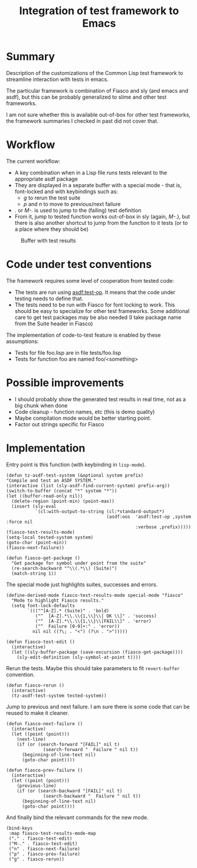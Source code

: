#+TITLE: Integration of test framework to Emacs

#+html_link_home: ./
#+html_link_up: ./


* Summary
Description of the customizations of the Common Lisp test framework to streamline interaction with tests in emacs.

The particular framework is combination of Fiasco and sly (and emacs and asdf), but this can be probably generalized to slime and other test frameworks.

I am not sure whether this is available out-of-box for other test frameworks,
the framework summaries I checked in past did not cover that.

* Workflow
The current workflow:
+ A key combination when in a Lisp file runs tests relevant to the appropriate asdf package
+ They are displayed in a separate buffer with a special mode - that is, font-locked and with keybindings such as:
  + /g/ to rerun the test suite
  + /p/ and /n/ to move to previous/next failure
+ /./ or /M-./ is used to jump to the (failing) test definition
+ From it, jump to tested function works out-of-box in sly (again, /M-./), but there is also another shortcut to jump from the function to it tests (or to a place where they should be)


  #+CAPTION: Buffer with test results
[[file:images/fdsfs.png]]


* Code under test conventions

The framework requires some level of cooperation from tested code:
- The tests are run using [[https://asdf.common-lisp.dev/asdf/Predefined-operations-of-ASDF.html#index-test_002dop][asdf:test-op]]. It means that the code under testing needs to define that.
- The tests need to be run with Fiasco for font locking to work. This should be easy to specialize for other test frameworks. Some additional care to get test packages may be also needed (I take package name from the Suite header in Fiasco)
The implementation of code-to-test feature is enabled by these assumptions:
- Tests for file foo.lisp are in file tests/foo.lisp
- Tests for function foo are named foo/<something>

* Possible improvements
- I should probably show the generated test results in real time, not as a big chunk when done
- Code cleanup - function names, etc (this is demo quality)
- Maybe compilation mode would be better starting point.
- Factor out strings specific for Fiasco

* Implementation

Entry point is this function (with keybinding in ~lisp-mode~).
#+begin_src elisp
  (defun tz-asdf-test-system (&optional system prefix)
  "Compile and test an ASDF SYSTEM."
  (interactive (list (sly-asdf-find-current-system) prefix-arg))
  (switch-to-buffer (concat "*" system "*"))
  (let ((buffer-read-only nil))
    (delete-region (point-min) (point-max))
    (insert (sly-eval
             `(cl:with-output-to-string (cl:*standard-output*)
                                        (asdf:oos  'asdf:test-op ,system :force nil
                                                   :verbose ,prefix)))))
  (fiasco-test-results-mode)
  (setq-local tested-system system)
  (goto-char (point-min))
  (fiasco-next-failure))
#+end_src

#+begin_src elisp
(defun fiasco-get-package ()
  "Get package for symbol under point from the suite"
  (re-search-backward "^\\(.*\\) (Suite)")
  (match-string 1))
#+end_src


The special mode just highlights suites, successes and errors.
#+begin_src elisp
(define-derived-mode fiasco-test-results-mode special-mode "fiasco"
  "Mode to highlight Fiasco results."
  (setq font-lock-defaults
        `((("^[A-Z].* (Suite)" . 'bold)
           ("^  [A-Z].*\\.\\{1,\\}\\[ OK \\]" . 'success)
           ("^  [A-Z].*\\.\\{1,\\}\\[FAIL\\]" . 'error)
           ("^  Failure [0-9]+:" . 'error))
          nil nil ((?\; . "<") (?\n . ">")))))
#+end_src

#+begin_src elisp
(defun fiasco-test-edit ()
  (interactive)
  (let ((sly-buffer-package (save-excursion (fiasco-get-package))))
    (sly-edit-definition (sly-symbol-at-point t))))
#+end_src

Rerun the tests. Maybe this should take parameters to fit ~revert-buffer~ convention.
#+begin_src elisp
(defun fiasco-rerun ()
  (interactive)
  (tz-asdf-test-system tested-system))
#+end_src

Jump to previous and next failure. I am sure there is some code that can be reused to make it cleaner.
#+begin_src elisp
(defun fiasco-next-failure ()
  (interactive)
  (let ((point (point)))
    (next-line)
    (if (or (search-forward "[FAIL]" nil t)
              (search-forward "  Failure " nil t))
      (beginning-of-line-text nil)
      (goto-char point))))

(defun fiasco-prev-failure ()
  (interactive)
  (let ((point (point)))
    (previous-line)
    (if (or (search-backward "[FAIL]" nil t)
              (search-backward "  Failure " nil t))
      (beginning-of-line-text nil)
      (goto-char point))))
#+end_src

And finally bind the relevant commands for the new mode.
#+begin_src elisp
(bind-keys
 :map fiasco-test-results-mode-map
 ("." . fiasco-test-edit)
 ("M-." . fiasco-test-edit)
 ("n" . fiasco-next-failure)
 ("p" . fiasco-prev-failure)
 ("g" . fiasco-rerun))
#+end_src
